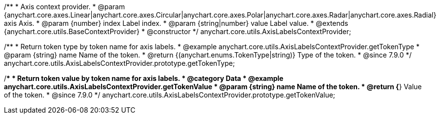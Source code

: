 /**
 * Axis context provider.
 * @param {anychart.core.axes.Linear|anychart.core.axes.Circular|anychart.core.axes.Polar|anychart.core.axes.Radar|anychart.core.axes.Radial} axis Axis.
 * @param {number} index Label index.
 * @param {string|number} value Label value.
 * @extends {anychart.core.utils.BaseContextProvider}
 * @constructor
 */
anychart.core.utils.AxisLabelsContextProvider;



//----------------------------------------------------------------------------------------------------------------------
//
//  anychart.core.utils.AxisLabelsContextProvider.prototype.getTokenType
//
//----------------------------------------------------------------------------------------------------------------------
//TODO: Add a list of token names from docs
/**
 * Return token type by token name for axis labels.
 * @example anychart.core.utils.AxisLabelsContextProvider.getTokenType
 * @param {string} name Name of the token.
 * @return {(anychart.enums.TokenType|string)} Type of the token.
 * @since 7.9.0
 */
anychart.core.utils.AxisLabelsContextProvider.prototype.getTokenType;

//----------------------------------------------------------------------------------------------------------------------
//
//  anychart.core.utils.AxisLabelsContextProvider.prototype.getTokenValue
//
//----------------------------------------------------------------------------------------------------------------------
//TODO: Add a list of token names from docs
/**
 * Return token value by token name for axis labels.
 * @category Data
 * @example anychart.core.utils.AxisLabelsContextProvider.getTokenValue
 * @param {string} name Name of the token.
 * @return {*} Value of the token.
 * @since 7.9.0
 */
anychart.core.utils.AxisLabelsContextProvider.prototype.getTokenValue;



